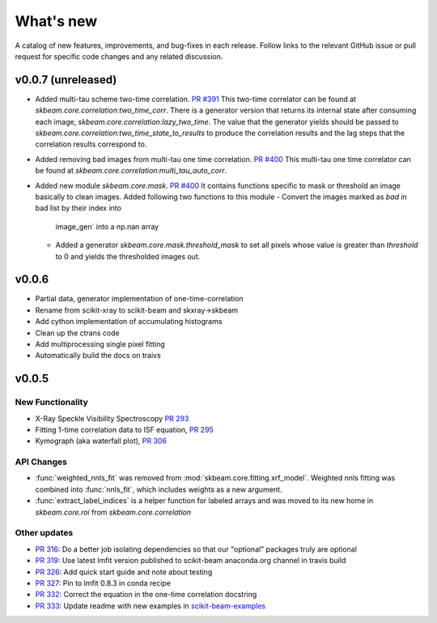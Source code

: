 .. _whats_new:

What's new
**********

A catalog of new features, improvements, and bug-fixes in each release.
Follow links to the relevant GitHub issue or pull request for specific
code changes and any related discussion.


v0.0.7 (unreleased)
-------------------
- Added multi-tau scheme two-time correlation. `PR #391 <https://github.com/scikit-beam/scikit-beam/pull/391>`_
  This two-time correlator can be found at `skbeam.core.correlation:two_time_corr`.
  There is a generator version that returns its internal state after consuming
  each image, `skbeam.core.correlation:lazy_two_time`. The value that the
  generator yields should be passed to `skbeam.core.correlation:two_time_state_to_results`
  to produce the correlation results and the lag steps that the correlation results
  correspond to.
- Added removing bad images from multi-tau one time correlation.
  `PR #400 <https://github.com/scikit-beam/scikit-beam/pull/400>`_
  This multi-tau one time correlator can be found at `skbeam.core.correlation:multi_tau_auto_corr`.
- Added new module `skbeam.core.mask`. `PR #400 <https://github.com/scikit-beam/scikit-beam/pull/400>`_
  It contains functions specific to mask or threshold an image
  basically to clean images. Added following two functions to this module
  - Convert the images marked as `bad` in bad list by their index into
     image_gen` into a np.nan array
  - Added a generator `skbeam.core.mask.threshold_mask` to set all pixels whose value is greater
    than `threshold` to 0 and yields the thresholded images out.


v0.0.6
------
- Partial data, generator implementation of one-time-correlation
- Rename from scikit-xray to scikit-beam and skxray->skbeam
- Add cython implementation of accumulating histograms
- Clean up the ctrans code
- Add multiprocessing single pixel fitting
- Automatically build the docs on traivs


v0.0.5
------

New Functionality
=================
* X-Ray Speckle Visibility Spectroscopy `PR 293 <https://github.com/scikit-beam/scikit-beam/pull/293>`_
* Fitting 1-time correlation data to ISF equation, `PR 295 <https://github.com/scikit-beam/scikit-beam/pull/295>`_
* Kymograph (aka waterfall plot), `PR  306 <https://github.com/scikit-beam/scikit-beam/pull/306>`_


API Changes
===========
* :func:`weighted_nnls_fit` was removed from :mod:`skbeam.core.fitting.xrf_model`.
  Weighted nnls fitting was combined into :func:`nnls_fit`, which includes
  weights as a new argument.

* :func:`extract_label_indices` is a helper function for labeled arrays and
  was moved to its new home in `skbeam.core.roi` from `skbeam.core.correlation`

Other updates
=============
* `PR 316 <https://github.com/scikit-beam/scikit-beam/pull/316>`_: Do a better
  job isolating dependencies so that our "optional" packages truly are optional
* `PR 319 <https://github.com/scikit-beam/scikit-beam/pull/319>`_: Use latest
  lmfit version published to scikit-beam anaconda.org channel in travis build
* `PR 326 <https://github.com/scikit-beam/scikit-beam/pull/326>`_:
  Add quick start guide and note about testing
* `PR 327 <https://github.com/scikit-beam/scikit-beam/pull/327>`_: Pin to lmfit
  0.8.3 in conda recipe
* `PR 332 <https://github.com/scikit-beam/scikit-beam/pull/332>`_: Correct the
  equation in the one-time correlation docstring
* `PR 333 <https://github.com/scikit-beam/scikit-beam/pull/333>`_: Update
  readme with new examples in `scikit-beam-examples <https://github.com/scikit-beam/scikit-beam-examples>`_
